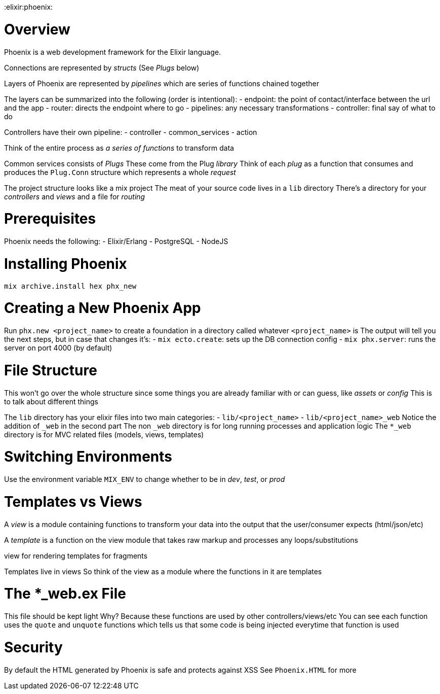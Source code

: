 :doctype: book

:elixir:phoenix:

= Overview

Phoenix is a web development framework for the Elixir language.

Connections are represented by _structs_ (See _Plugs_ below)

Layers of Phoenix are represented by _pipelines_ which are series of functions chained together

The layers can be summarized into the following (order is intentional): - endpoint: the point of contact/interface between the url and the app - router: directs the endpoint where to go - pipelines: any necessary transformations - controller: final say of what to do

Controllers have their own pipeline: - controller - common_services - action

Think of the entire process as _a series of functions_ to transform data

Common services consists of _Plugs_ These come from the Plug _library_ Think of each _plug_ as a function that consumes and produces the `Plug.Conn` structure which represents a whole _request_

The project structure looks like a mix project The meat of your source code lives in a `lib` directory There's a directory for your _controllers_ and _views_ and a file for _routing_

= Prerequisites

Phoenix needs the following: - Elixir/Erlang - PostgreSQL - NodeJS

= Installing Phoenix

`mix archive.install hex phx_new`

= Creating a New Phoenix App

Run `phx.new <project_name>` to create a foundation in a directory called whatever `<project_name>` is The output will tell you the next steps, but in case that changes it's: - `mix ecto.create`: sets up the DB connection config - `mix phx.server`: runs the server on port 4000 (by default)

= File Structure

This won't go over the whole structure since some things you are already familiar with or can guess, like _assets_ or _config_ This is to talk about different things

The `lib` directory has your elixir files into two main categories: - `lib/<project_name>` - `lib/<project_name>_web` Notice the addition of `_web` in the second part The non `_web` directory is for long running processes and application logic The `*_web` directory is for MVC related files (models, views, templates)

= Switching Environments

Use the environment variable `MIX_ENV` to change whether to be in _dev_, _test_, or _prod_

= Templates vs Views

A _view_ is a module containing functions to transform your data into the output that the user/consumer expects (html/json/etc)

A _template_ is a function on the view module that takes raw markup and processes any loops/substitutions

view for rendering templates for fragments

Templates live in views So think of the view as a module where the functions in it are templates

= The *_web.ex File

This file should be kept light Why?
Because these functions are used by other controllers/views/etc You can see each function uses the `quote` and `unquote` functions which tells us that some code is being injected everytime that function is used

= Security

By default the HTML generated by Phoenix is safe and protects against XSS See `Phoenix.HTML` for more
